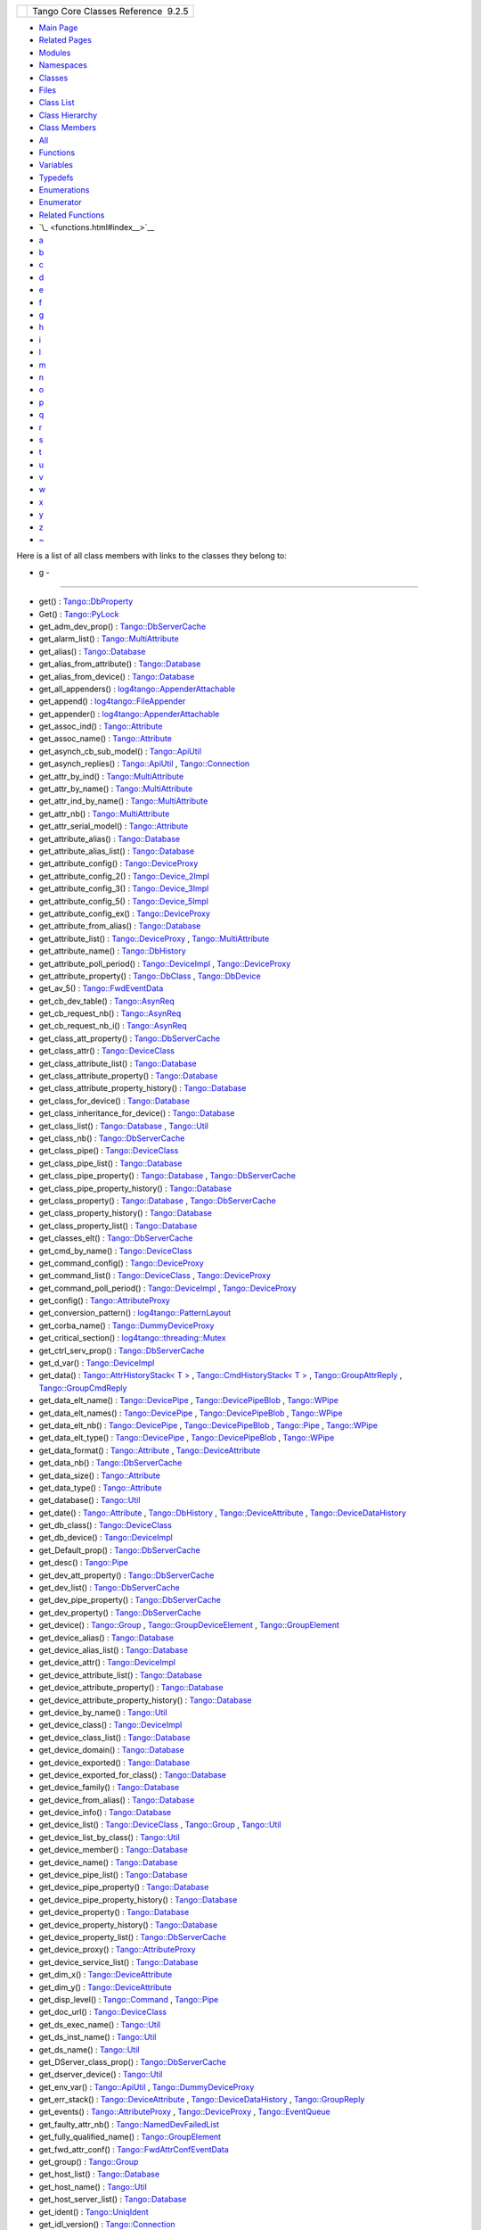 +----------+---------------------------------------+
| |Logo|   | Tango Core Classes Reference  9.2.5   |
+----------+---------------------------------------+

-  `Main Page <index.html>`__
-  `Related Pages <pages.html>`__
-  `Modules <modules.html>`__
-  `Namespaces <namespaces.html>`__
-  `Classes <annotated.html>`__
-  `Files <files.html>`__

-  `Class List <annotated.html>`__
-  `Class Hierarchy <inherits.html>`__
-  `Class Members <functions.html>`__

-  `All <functions.html>`__
-  `Functions <functions_func.html>`__
-  `Variables <functions_vars.html>`__
-  `Typedefs <functions_type.html>`__
-  `Enumerations <functions_enum.html>`__
-  `Enumerator <functions_eval.html>`__
-  `Related Functions <functions_rela.html>`__

-  `\_ <functions.html#index__>`__
-  `a <functions_a.html#index_a>`__
-  `b <functions_b.html#index_b>`__
-  `c <functions_c.html#index_c>`__
-  `d <functions_d.html#index_d>`__
-  `e <functions_e.html#index_e>`__
-  `f <functions_f.html#index_f>`__
-  `g <functions_g.html#index_g>`__
-  `h <functions_h.html#index_h>`__
-  `i <functions_i.html#index_i>`__
-  `l <functions_l.html#index_l>`__
-  `m <functions_m.html#index_m>`__
-  `n <functions_n.html#index_n>`__
-  `o <functions_o.html#index_o>`__
-  `p <functions_p.html#index_p>`__
-  `q <functions_q.html#index_q>`__
-  `r <functions_r.html#index_r>`__
-  `s <functions_s.html#index_s>`__
-  `t <functions_t.html#index_t>`__
-  `u <functions_u.html#index_u>`__
-  `v <functions_v.html#index_v>`__
-  `w <functions_w.html#index_w>`__
-  `x <functions_x.html#index_x>`__
-  `y <functions_y.html#index_y>`__
-  `z <functions_z.html#index_z>`__
-  `~ <functions_~.html#index_~>`__

Here is a list of all class members with links to the classes they
belong to:

- g -
~~~~~

-  get() :
   `Tango::DbProperty <df/d27/classTango_1_1DbProperty.html#abaccb7d4e4253980d4048d1e8cd866a1>`__
-  Get() :
   `Tango::PyLock <d4/d9f/classTango_1_1PyLock.html#a0c766fd01a1e36673db89e712eb14727>`__
-  get\_adm\_dev\_prop() :
   `Tango::DbServerCache <d3/d9c/classTango_1_1DbServerCache.html#a6f3388bbc156eb81639f43ed58c16957>`__
-  get\_alarm\_list() :
   `Tango::MultiAttribute <dc/d3b/classTango_1_1MultiAttribute.html#a18553cf9309d7a92f2f8d1fe96b7c637>`__
-  get\_alias() :
   `Tango::Database <d6/dc5/classTango_1_1Database.html#a900b16bb5fab3ca28435aa0a46b8e68c>`__
-  get\_alias\_from\_attribute() :
   `Tango::Database <d6/dc5/classTango_1_1Database.html#a919ae488e3fbed3b5284c58f73664958>`__
-  get\_alias\_from\_device() :
   `Tango::Database <d6/dc5/classTango_1_1Database.html#ad4156b6e6a73be3d60d261241fedd317>`__
-  get\_all\_appenders() :
   `log4tango::AppenderAttachable <d6/d89/classlog4tango_1_1AppenderAttachable.html#ac09cfee8ed24912f751c1b46502b91c3>`__
-  get\_append() :
   `log4tango::FileAppender <dd/d62/classlog4tango_1_1FileAppender.html#a1958ac2f7755b5415abe40dc00104d6f>`__
-  get\_appender() :
   `log4tango::AppenderAttachable <d6/d89/classlog4tango_1_1AppenderAttachable.html#aef280962681b6de83bf759dee678f9ad>`__
-  get\_assoc\_ind() :
   `Tango::Attribute <d6/dad/classTango_1_1Attribute.html#a362cf02710511ea952ef3f8ff85cdd30>`__
-  get\_assoc\_name() :
   `Tango::Attribute <d6/dad/classTango_1_1Attribute.html#abe79d1339964153ad5144a53036fcd18>`__
-  get\_asynch\_cb\_sub\_model() :
   `Tango::ApiUtil <d7/d2a/classTango_1_1ApiUtil.html#af7dd5dc2e904f8af4d12d56386165624>`__
-  get\_asynch\_replies() :
   `Tango::ApiUtil <d7/d2a/classTango_1_1ApiUtil.html#a5c4038939143cab55c417982b4b896fb>`__
   ,
   `Tango::Connection <d7/de8/classTango_1_1Connection.html#aab2655c9b8626777ab54dc795a4f0738>`__
-  get\_attr\_by\_ind() :
   `Tango::MultiAttribute <dc/d3b/classTango_1_1MultiAttribute.html#a30ec97afa15f663a53df8a07aab3b29f>`__
-  get\_attr\_by\_name() :
   `Tango::MultiAttribute <dc/d3b/classTango_1_1MultiAttribute.html#a7b35eb2625bb190393524de6971e2a84>`__
-  get\_attr\_ind\_by\_name() :
   `Tango::MultiAttribute <dc/d3b/classTango_1_1MultiAttribute.html#a63ae2f2c06d88bb8b641a37898fdefdf>`__
-  get\_attr\_nb() :
   `Tango::MultiAttribute <dc/d3b/classTango_1_1MultiAttribute.html#a1eeb8abbdd3e3a44d60410758a0d0535>`__
-  get\_attr\_serial\_model() :
   `Tango::Attribute <d6/dad/classTango_1_1Attribute.html#ac2d93bbbc1b0019e81691c14dc13bc0d>`__
-  get\_attribute\_alias() :
   `Tango::Database <d6/dc5/classTango_1_1Database.html#a097e5734c8b69438a06ef5a0b9197c90>`__
-  get\_attribute\_alias\_list() :
   `Tango::Database <d6/dc5/classTango_1_1Database.html#adf66beda65cda35ae764e40eb1beeb5f>`__
-  get\_attribute\_config() :
   `Tango::DeviceProxy <d9/d83/classTango_1_1DeviceProxy.html#a865b4c2fea05b06c6dded1de7174b5a2>`__
-  get\_attribute\_config\_2() :
   `Tango::Device\_2Impl <d8/dbf/classTango_1_1Device__2Impl.html#a80ba13a4e11a42c6aba434389cf8812b>`__
-  get\_attribute\_config\_3() :
   `Tango::Device\_3Impl <db/d65/classTango_1_1Device__3Impl.html#a651489039cc5222dc1197b3368aa8cdd>`__
-  get\_attribute\_config\_5() :
   `Tango::Device\_5Impl <d5/d94/classTango_1_1Device__5Impl.html#aab44f183c589d5bc661730747bf7f661>`__
-  get\_attribute\_config\_ex() :
   `Tango::DeviceProxy <d9/d83/classTango_1_1DeviceProxy.html#adbe7b3df29ada6c0e924f09a2537b8a9>`__
-  get\_attribute\_from\_alias() :
   `Tango::Database <d6/dc5/classTango_1_1Database.html#acd2aa63b3f9f993451e612d98836e51e>`__
-  get\_attribute\_list() :
   `Tango::DeviceProxy <d9/d83/classTango_1_1DeviceProxy.html#a255baafbbd2312af92b53a55d3d73b41>`__
   ,
   `Tango::MultiAttribute <dc/d3b/classTango_1_1MultiAttribute.html#a1cb698e75ba5417305de17409fbeb1b3>`__
-  get\_attribute\_name() :
   `Tango::DbHistory <d3/d55/classTango_1_1DbHistory.html#a0f532f6d49c60c914253c2bf419b8c0e>`__
-  get\_attribute\_poll\_period() :
   `Tango::DeviceImpl <d3/d62/classTango_1_1DeviceImpl.html#ab4b52ce4ebdfb338399dc146cc629529>`__
   ,
   `Tango::DeviceProxy <d9/d83/classTango_1_1DeviceProxy.html#a24b64bafcec21587aa2b691f5b77ba27>`__
-  get\_attribute\_property() :
   `Tango::DbClass <dc/d38/classTango_1_1DbClass.html#a5c9d03bef93ac135659016c4be4e23a8>`__
   ,
   `Tango::DbDevice <da/dbb/classTango_1_1DbDevice.html#afcef3b9a415adc2ee47c138508122115>`__
-  get\_av\_5() :
   `Tango::FwdEventData <d0/d71/classTango_1_1FwdEventData.html#a619ea982fd645f27cab11c4c66de586b>`__
-  get\_cb\_dev\_table() :
   `Tango::AsynReq <d4/d49/classTango_1_1AsynReq.html#a0ee69f2ee61f7c3cb9832b5d65ba175a>`__
-  get\_cb\_request\_nb() :
   `Tango::AsynReq <d4/d49/classTango_1_1AsynReq.html#a2382aa029446ce932fc1806d27a79c86>`__
-  get\_cb\_request\_nb\_i() :
   `Tango::AsynReq <d4/d49/classTango_1_1AsynReq.html#a64026d73695274edd8dbac838eb5a7ee>`__
-  get\_class\_att\_property() :
   `Tango::DbServerCache <d3/d9c/classTango_1_1DbServerCache.html#a1d51ab1060c7869ef9949a8e6f01bf78>`__
-  get\_class\_attr() :
   `Tango::DeviceClass <d4/dcd/classTango_1_1DeviceClass.html#a82ce643e9668e99ab16c56f484e6284b>`__
-  get\_class\_attribute\_list() :
   `Tango::Database <d6/dc5/classTango_1_1Database.html#a757766ca6e4db8c55cfc34684b7d74e8>`__
-  get\_class\_attribute\_property() :
   `Tango::Database <d6/dc5/classTango_1_1Database.html#aca022f5e1ac4a4bad5068fd191d722be>`__
-  get\_class\_attribute\_property\_history() :
   `Tango::Database <d6/dc5/classTango_1_1Database.html#a34dccebd47074863611b8501a0f26d8d>`__
-  get\_class\_for\_device() :
   `Tango::Database <d6/dc5/classTango_1_1Database.html#a0be16dffa2105d174d62d15fa4788cd6>`__
-  get\_class\_inheritance\_for\_device() :
   `Tango::Database <d6/dc5/classTango_1_1Database.html#a3678cd2c420b9b1b39100c0a4946e974>`__
-  get\_class\_list() :
   `Tango::Database <d6/dc5/classTango_1_1Database.html#a542f6103269d2f64b035b063a62e9925>`__
   ,
   `Tango::Util <d4/deb/classTango_1_1Util.html#a0d18e9c85522737eb4fb4bfff15af44c>`__
-  get\_class\_nb() :
   `Tango::DbServerCache <d3/d9c/classTango_1_1DbServerCache.html#a6fb218ae51715acd591cbe1866600273>`__
-  get\_class\_pipe() :
   `Tango::DeviceClass <d4/dcd/classTango_1_1DeviceClass.html#a2a9c1c29d9d4dbf07d44630a5f729ee7>`__
-  get\_class\_pipe\_list() :
   `Tango::Database <d6/dc5/classTango_1_1Database.html#a86a67a484a6527db7b47bbc102e4b239>`__
-  get\_class\_pipe\_property() :
   `Tango::Database <d6/dc5/classTango_1_1Database.html#a0535d15f39ec906f3e8e615dd316ba4b>`__
   ,
   `Tango::DbServerCache <d3/d9c/classTango_1_1DbServerCache.html#a8fc512292286a0a123509cc69d520d78>`__
-  get\_class\_pipe\_property\_history() :
   `Tango::Database <d6/dc5/classTango_1_1Database.html#a10b4646503c28a8b860f2d0e8c772d94>`__
-  get\_class\_property() :
   `Tango::Database <d6/dc5/classTango_1_1Database.html#a8e46a86143d90e308342c5ac673afaf7>`__
   ,
   `Tango::DbServerCache <d3/d9c/classTango_1_1DbServerCache.html#a9e08aa049f7eada2d4cd53629a7fbeec>`__
-  get\_class\_property\_history() :
   `Tango::Database <d6/dc5/classTango_1_1Database.html#a008a5d52094c8951e195d6c47f55e3c4>`__
-  get\_class\_property\_list() :
   `Tango::Database <d6/dc5/classTango_1_1Database.html#aee6bc683e3c64e74496cf6f72d60c016>`__
-  get\_classes\_elt() :
   `Tango::DbServerCache <d3/d9c/classTango_1_1DbServerCache.html#a698cc95655debad33c798aed2029ca43>`__
-  get\_cmd\_by\_name() :
   `Tango::DeviceClass <d4/dcd/classTango_1_1DeviceClass.html#ab5bd55dc59ca01c0de65150ebac12829>`__
-  get\_command\_config() :
   `Tango::DeviceProxy <d9/d83/classTango_1_1DeviceProxy.html#a8e81a9cdaba63b632f47acd62936ad3b>`__
-  get\_command\_list() :
   `Tango::DeviceClass <d4/dcd/classTango_1_1DeviceClass.html#a9e37d56d78b31cbc5c767f65c1b2117f>`__
   ,
   `Tango::DeviceProxy <d9/d83/classTango_1_1DeviceProxy.html#ad42c9ee0ce868bb7f54b10f7d4cea2f9>`__
-  get\_command\_poll\_period() :
   `Tango::DeviceImpl <d3/d62/classTango_1_1DeviceImpl.html#a00f3e7b568926d1e09b1dff8f574979f>`__
   ,
   `Tango::DeviceProxy <d9/d83/classTango_1_1DeviceProxy.html#a9cf011dbc347ce8b2b3bd03014451ca5>`__
-  get\_config() :
   `Tango::AttributeProxy <d3/d4b/classTango_1_1AttributeProxy.html#aa226b2ffd4e1919880e8a14f52851a79>`__
-  get\_conversion\_pattern() :
   `log4tango::PatternLayout <db/d60/classlog4tango_1_1PatternLayout.html#ae99540a294a8d2e3c230f11bc6ed82bc>`__
-  get\_corba\_name() :
   `Tango::DummyDeviceProxy <d9/dcb/classTango_1_1DummyDeviceProxy.html#ae1aeac6ff92474063cc58a531b2c6d09>`__
-  get\_critical\_section() :
   `log4tango::threading::Mutex <d8/d70/classlog4tango_1_1threading_1_1Mutex.html#ac0dff8ce594fd638931141d431b5117a>`__
-  get\_ctrl\_serv\_prop() :
   `Tango::DbServerCache <d3/d9c/classTango_1_1DbServerCache.html#a5b8b573b77b996c3a5e65ed91c726323>`__
-  get\_d\_var() :
   `Tango::DeviceImpl <d3/d62/classTango_1_1DeviceImpl.html#af57cb03749073660df2f1515204d17aa>`__
-  get\_data() : `Tango::AttrHistoryStack< T
   > <d0/dcb/classTango_1_1AttrHistoryStack.html#a73318d3db023c337bdbeae5fc743b3fd>`__
   , `Tango::CmdHistoryStack< T
   > <dc/d8f/classTango_1_1CmdHistoryStack.html#a60e2fac55007f4697ca68bc35a2a7fdc>`__
   ,
   `Tango::GroupAttrReply <d5/dae/classTango_1_1GroupAttrReply.html#adac0b677ce81ec7e66f3c53872adea86>`__
   ,
   `Tango::GroupCmdReply <d9/d33/classTango_1_1GroupCmdReply.html#ab753e25a85ec8ca6b96f61d4d3a2c0fd>`__
-  get\_data\_elt\_name() :
   `Tango::DevicePipe <da/dc5/classTango_1_1DevicePipe.html#a242f6981b33c372833459baee14315fe>`__
   ,
   `Tango::DevicePipeBlob <df/dd9/classTango_1_1DevicePipeBlob.html#a73058a3dbe75fa859caad08c56b9e83f>`__
   ,
   `Tango::WPipe <d2/de5/classTango_1_1WPipe.html#aefa6c951693649873f76f93729ba58b0>`__
-  get\_data\_elt\_names() :
   `Tango::DevicePipe <da/dc5/classTango_1_1DevicePipe.html#a1c49f10b17cda1734a1b3f3134bdb8c7>`__
   ,
   `Tango::DevicePipeBlob <df/dd9/classTango_1_1DevicePipeBlob.html#a2becdbba06b82cf962423f937d54b608>`__
   ,
   `Tango::WPipe <d2/de5/classTango_1_1WPipe.html#a6a13a4ae4253177e1b19c5921a61066b>`__
-  get\_data\_elt\_nb() :
   `Tango::DevicePipe <da/dc5/classTango_1_1DevicePipe.html#a00c05c84ecb64e225d735a0a2fc4e546>`__
   ,
   `Tango::DevicePipeBlob <df/dd9/classTango_1_1DevicePipeBlob.html#a85220fe9f2351d7a43dc4f7fdf4cd3d5>`__
   ,
   `Tango::Pipe <d8/d14/classTango_1_1Pipe.html#a85b5e99f841bc2a6f6fe2c7dce9f2928>`__
   ,
   `Tango::WPipe <d2/de5/classTango_1_1WPipe.html#a490dc17dc154629d22e09356bba2160e>`__
-  get\_data\_elt\_type() :
   `Tango::DevicePipe <da/dc5/classTango_1_1DevicePipe.html#a3cc8834e05ef939588b5954d1bb875ff>`__
   ,
   `Tango::DevicePipeBlob <df/dd9/classTango_1_1DevicePipeBlob.html#abe84aab96cd9150adceee9f653dea59f>`__
   ,
   `Tango::WPipe <d2/de5/classTango_1_1WPipe.html#a921bd7f37da698a6a39247756a873a68>`__
-  get\_data\_format() :
   `Tango::Attribute <d6/dad/classTango_1_1Attribute.html#a4e23df40cb9be8d4213c0f87b67e5dd9>`__
   ,
   `Tango::DeviceAttribute <d7/dca/classTango_1_1DeviceAttribute.html#ab49fd00e385a8b4418fd54fa97452a28>`__
-  get\_data\_nb() :
   `Tango::DbServerCache <d3/d9c/classTango_1_1DbServerCache.html#a563ac0a97a4264997f91a255ba5e9aa6>`__
-  get\_data\_size() :
   `Tango::Attribute <d6/dad/classTango_1_1Attribute.html#a0a59f7d799a3c8ab8cdd7e6cd611607d>`__
-  get\_data\_type() :
   `Tango::Attribute <d6/dad/classTango_1_1Attribute.html#a8b59c84da16d3b914cf8bf4fd37d8c1e>`__
-  get\_database() :
   `Tango::Util <d4/deb/classTango_1_1Util.html#a7db09207aa90d9515115a296c057f789>`__
-  get\_date() :
   `Tango::Attribute <d6/dad/classTango_1_1Attribute.html#a0e5d5c229031b939700a38728fbe08a4>`__
   ,
   `Tango::DbHistory <d3/d55/classTango_1_1DbHistory.html#a6fbe1f96e256cf130a6c7ad82de81f17>`__
   ,
   `Tango::DeviceAttribute <d7/dca/classTango_1_1DeviceAttribute.html#ab93ad5582fcc70581677ba7bb36a19e9>`__
   ,
   `Tango::DeviceDataHistory <d8/dc0/classTango_1_1DeviceDataHistory.html#a29a818b5c86b2208ed6aee8700849945>`__
-  get\_db\_class() :
   `Tango::DeviceClass <d4/dcd/classTango_1_1DeviceClass.html#a0782567b9fa64959d5a3e41cdc893a6a>`__
-  get\_db\_device() :
   `Tango::DeviceImpl <d3/d62/classTango_1_1DeviceImpl.html#a6a5e05c240b76db97a357703bdd30552>`__
-  get\_Default\_prop() :
   `Tango::DbServerCache <d3/d9c/classTango_1_1DbServerCache.html#aba3e6ed06dada57a8e28f41db77a36c3>`__
-  get\_desc() :
   `Tango::Pipe <d8/d14/classTango_1_1Pipe.html#a21c57287d00cae3a66f6cb9626f6324d>`__
-  get\_dev\_att\_property() :
   `Tango::DbServerCache <d3/d9c/classTango_1_1DbServerCache.html#a741c66aa44b53aabd6d02938a39d6665>`__
-  get\_dev\_list() :
   `Tango::DbServerCache <d3/d9c/classTango_1_1DbServerCache.html#a43c0e6184ae0ac2e37b81b527260eaef>`__
-  get\_dev\_pipe\_property() :
   `Tango::DbServerCache <d3/d9c/classTango_1_1DbServerCache.html#ae768e8e04cd75dfee203f0b1181a6f76>`__
-  get\_dev\_property() :
   `Tango::DbServerCache <d3/d9c/classTango_1_1DbServerCache.html#a585a7cff4d7258c732648302e4c7b014>`__
-  get\_device() :
   `Tango::Group <d4/d6d/classTango_1_1Group.html#adc7d5db7e814e378bf30f940865885b8>`__
   ,
   `Tango::GroupDeviceElement <da/d18/classTango_1_1GroupDeviceElement.html#a5abe1c9a7c93eb66bca1e756833fdadd>`__
   ,
   `Tango::GroupElement <df/d46/classTango_1_1GroupElement.html#a78f61062a50404b224883dab23c08168>`__
-  get\_device\_alias() :
   `Tango::Database <d6/dc5/classTango_1_1Database.html#a69430f5a0b51293675caab2c97a28b63>`__
-  get\_device\_alias\_list() :
   `Tango::Database <d6/dc5/classTango_1_1Database.html#a12bc6aa70679349c6ad7f9b3e0c810bd>`__
-  get\_device\_attr() :
   `Tango::DeviceImpl <d3/d62/classTango_1_1DeviceImpl.html#a339ebeff825166048358919948782be8>`__
-  get\_device\_attribute\_list() :
   `Tango::Database <d6/dc5/classTango_1_1Database.html#a9f7d91c7b325d942f9b5676fdbe80ebd>`__
-  get\_device\_attribute\_property() :
   `Tango::Database <d6/dc5/classTango_1_1Database.html#a3618dd3ead7394eb65e245006c7c323b>`__
-  get\_device\_attribute\_property\_history() :
   `Tango::Database <d6/dc5/classTango_1_1Database.html#aaaee6456d4c164c4ed7cd3dbaf009ace>`__
-  get\_device\_by\_name() :
   `Tango::Util <d4/deb/classTango_1_1Util.html#a6ff7a35d328ee87b5dca4a04ea8b12c8>`__
-  get\_device\_class() :
   `Tango::DeviceImpl <d3/d62/classTango_1_1DeviceImpl.html#a61fa9524c2eba31eba7ba9ff3b48ef0a>`__
-  get\_device\_class\_list() :
   `Tango::Database <d6/dc5/classTango_1_1Database.html#aa78c176cb506f16a829a3eedc40a6c13>`__
-  get\_device\_domain() :
   `Tango::Database <d6/dc5/classTango_1_1Database.html#acffeebc9121c3db9cf9963da8386f2a9>`__
-  get\_device\_exported() :
   `Tango::Database <d6/dc5/classTango_1_1Database.html#aeed1444a2c4494f6113fb120e474274f>`__
-  get\_device\_exported\_for\_class() :
   `Tango::Database <d6/dc5/classTango_1_1Database.html#abc2f7faa37c91bba5fbe1f96ca28e06a>`__
-  get\_device\_family() :
   `Tango::Database <d6/dc5/classTango_1_1Database.html#a604270698ceea2414abe84b9a5c9f8ee>`__
-  get\_device\_from\_alias() :
   `Tango::Database <d6/dc5/classTango_1_1Database.html#ad827d7a7e6ee8c26f3ffc2a124beaa34>`__
-  get\_device\_info() :
   `Tango::Database <d6/dc5/classTango_1_1Database.html#a5fbd1ebc30ba66067cd1270c3dbe13b1>`__
-  get\_device\_list() :
   `Tango::DeviceClass <d4/dcd/classTango_1_1DeviceClass.html#ad6359a7f1e9677b65102224b84d0cb98>`__
   ,
   `Tango::Group <d4/d6d/classTango_1_1Group.html#a35a3426e304c3d87607997261aff1d22>`__
   ,
   `Tango::Util <d4/deb/classTango_1_1Util.html#ae201024b8f84c08743097a43e2551540>`__
-  get\_device\_list\_by\_class() :
   `Tango::Util <d4/deb/classTango_1_1Util.html#a4458c86fc6af2862f08d292912a6d430>`__
-  get\_device\_member() :
   `Tango::Database <d6/dc5/classTango_1_1Database.html#abfd7fb8537a386b78def254aa201c945>`__
-  get\_device\_name() :
   `Tango::Database <d6/dc5/classTango_1_1Database.html#a230f12d4e0bb0069fba1125696b39dea>`__
-  get\_device\_pipe\_list() :
   `Tango::Database <d6/dc5/classTango_1_1Database.html#a074474c86323e75c3c1917eee5acc335>`__
-  get\_device\_pipe\_property() :
   `Tango::Database <d6/dc5/classTango_1_1Database.html#a3ee3a11271361471d966159be8755959>`__
-  get\_device\_pipe\_property\_history() :
   `Tango::Database <d6/dc5/classTango_1_1Database.html#a9cfa146c48fc6807c46cf4875055da3d>`__
-  get\_device\_property() :
   `Tango::Database <d6/dc5/classTango_1_1Database.html#afe55b0c9cce02fa790ff6ea148969fe3>`__
-  get\_device\_property\_history() :
   `Tango::Database <d6/dc5/classTango_1_1Database.html#a45d45dc2be323b24b954c87fc97e2d67>`__
-  get\_device\_property\_list() :
   `Tango::DbServerCache <d3/d9c/classTango_1_1DbServerCache.html#aca3f498aa2cf7f21cca6010f99c8cad9>`__
-  get\_device\_proxy() :
   `Tango::AttributeProxy <d3/d4b/classTango_1_1AttributeProxy.html#ae52a9e07a42cf0479aea39f158e957f2>`__
-  get\_device\_service\_list() :
   `Tango::Database <d6/dc5/classTango_1_1Database.html#a88510aa39ba1d9b927ce494dd416b052>`__
-  get\_dim\_x() :
   `Tango::DeviceAttribute <d7/dca/classTango_1_1DeviceAttribute.html#af47332e2d71089e5f3635630ed68bcad>`__
-  get\_dim\_y() :
   `Tango::DeviceAttribute <d7/dca/classTango_1_1DeviceAttribute.html#a13681c5b9d3915620c1017d2b27a9a58>`__
-  get\_disp\_level() :
   `Tango::Command <d2/d1d/classTango_1_1Command.html#a943bac0451ccabcb2e093911a6cf852f>`__
   ,
   `Tango::Pipe <d8/d14/classTango_1_1Pipe.html#a6b6e9b53474dc7121ff7fb38942c1250>`__
-  get\_doc\_url() :
   `Tango::DeviceClass <d4/dcd/classTango_1_1DeviceClass.html#a66c9909cee0aba6e337d4b80ff1396c0>`__
-  get\_ds\_exec\_name() :
   `Tango::Util <d4/deb/classTango_1_1Util.html#a23221e64a028a7ddd7a03b9064322ddd>`__
-  get\_ds\_inst\_name() :
   `Tango::Util <d4/deb/classTango_1_1Util.html#ae8f35a5ab069649e607be6097c8b1fd8>`__
-  get\_ds\_name() :
   `Tango::Util <d4/deb/classTango_1_1Util.html#aab15cb9f574c44c37b0d2dcce3531b3a>`__
-  get\_DServer\_class\_prop() :
   `Tango::DbServerCache <d3/d9c/classTango_1_1DbServerCache.html#aa1264b373e8a7ffa06fea2d669077283>`__
-  get\_dserver\_device() :
   `Tango::Util <d4/deb/classTango_1_1Util.html#a8d86b4bcf0c279aaadb9d476f9c261fd>`__
-  get\_env\_var() :
   `Tango::ApiUtil <d7/d2a/classTango_1_1ApiUtil.html#a8a7109bd160494b0bd0dbbe60478117e>`__
   ,
   `Tango::DummyDeviceProxy <d9/dcb/classTango_1_1DummyDeviceProxy.html#ad6fb4f3237b716ee6e53417317a2984a>`__
-  get\_err\_stack() :
   `Tango::DeviceAttribute <d7/dca/classTango_1_1DeviceAttribute.html#afd3add4643c535b3dac9a13c6ce811f9>`__
   ,
   `Tango::DeviceDataHistory <d8/dc0/classTango_1_1DeviceDataHistory.html#a661631cafdd62b484736e92d8d700829>`__
   ,
   `Tango::GroupReply <de/deb/classTango_1_1GroupReply.html#a47419919cad3f689140757bd09eae457>`__
-  get\_events() :
   `Tango::AttributeProxy <d3/d4b/classTango_1_1AttributeProxy.html#ae318688c635207dc084b843726c9fdab>`__
   ,
   `Tango::DeviceProxy <d9/d83/classTango_1_1DeviceProxy.html#a5adc5bb8a4c8501c9ff4565d74ae7c4c>`__
   ,
   `Tango::EventQueue <d1/d2f/classTango_1_1EventQueue.html#af1a21b499b68ce9adbb44122548ac559>`__
-  get\_faulty\_attr\_nb() :
   `Tango::NamedDevFailedList <d8/d55/classTango_1_1NamedDevFailedList.html#ab158860b2498a2ac2c2c0b019d04108f>`__
-  get\_fully\_qualified\_name() :
   `Tango::GroupElement <df/d46/classTango_1_1GroupElement.html#a44dea90469791483f36bda324fa67ea1>`__
-  get\_fwd\_attr\_conf() :
   `Tango::FwdAttrConfEventData <d1/d08/classTango_1_1FwdAttrConfEventData.html#ade61194ca130c87b018f3222d6970264>`__
-  get\_group() :
   `Tango::Group <d4/d6d/classTango_1_1Group.html#a75ddf85f5805e6e99656cbe554ecf96e>`__
-  get\_host\_list() :
   `Tango::Database <d6/dc5/classTango_1_1Database.html#ae30103727e5c7fa0317eebc4ce261e85>`__
-  get\_host\_name() :
   `Tango::Util <d4/deb/classTango_1_1Util.html#a54e78ffcf1f76cd8d8d03022921ea0f3>`__
-  get\_host\_server\_list() :
   `Tango::Database <d6/dc5/classTango_1_1Database.html#ad56bced823bfe0f9272e1c89e26b9428>`__
-  get\_ident() :
   `Tango::UniqIdent <d5/dad/classTango_1_1UniqIdent.html#aafd90488ed0f2161d8f705886008ba46>`__
-  get\_idl\_version() :
   `Tango::Connection <d7/de8/classTango_1_1Connection.html#a5d1843ba0973d0845939a4f106dbad28>`__
-  get\_imp\_adm\_event() :
   `Tango::DbServerCache <d3/d9c/classTango_1_1DbServerCache.html#ace05512b3c0ed14098351cefc5de755f>`__
-  get\_imp\_dat() :
   `Tango::DbServerCache <d3/d9c/classTango_1_1DbServerCache.html#aec240b67c7bae7eeac3a55f7cfe99bae>`__
-  get\_imp\_notifd\_event() :
   `Tango::DbServerCache <d3/d9c/classTango_1_1DbServerCache.html#a545fc2b0346c24f12336bde2f2879e54>`__
-  get\_in\_type() :
   `Tango::Command <d2/d1d/classTango_1_1Command.html#a66cba1d14a421998571b5d871e31c155>`__
-  get\_in\_type\_desc() :
   `Tango::Command <d2/d1d/classTango_1_1Command.html#ae36c1e09f7be85f9bf88fbbf68ca436e>`__
-  get\_info() :
   `Tango::Database <d6/dc5/classTango_1_1Database.html#a5b31478458365cd161ee1c52b100287d>`__
-  get\_instance\_name\_list() :
   `Tango::Database <d6/dc5/classTango_1_1Database.html#a2d574a5ba2fec787615e60b778f30476>`__
-  get\_label() :
   `Tango::Attribute <d6/dad/classTango_1_1Attribute.html#a1851ce2e2e30add8e826c39b462fe374>`__
   ,
   `Tango::Pipe <d8/d14/classTango_1_1Pipe.html#ae66635efe0978d51fd62e73b34b24e5c>`__
-  get\_last\_event\_date() :
   `Tango::AttributeProxy <d3/d4b/classTango_1_1AttributeProxy.html#a88b91e0189b350080975a60b3b90595c>`__
   ,
   `Tango::DeviceProxy <d9/d83/classTango_1_1DeviceProxy.html#a2ec8d64a3d908ee8370d2ef835b9234b>`__
   ,
   `Tango::EventQueue <d1/d2f/classTango_1_1EventQueue.html#a505546a336dc7cccbb0b2a9427446d93>`__
-  get\_layout() :
   `log4tango::LayoutAppender <d3/db6/classlog4tango_1_1LayoutAppender.html#a5b0903233dd0bb8ea2d6fc33a5b85cb0>`__
-  get\_level() :
   `log4tango::Logger <d4/d1c/classlog4tango_1_1Logger.html#a0bfd7a54498aba29263cfb0dae55faff>`__
   ,
   `log4tango::LoggerStream <d6/de1/classlog4tango_1_1LoggerStream.html#ad1e16a5bcc3e33dab57644ffc6141d5d>`__
-  get\_lock\_ctr() :
   `Tango::DummyDeviceProxy <d9/dcb/classTango_1_1DummyDeviceProxy.html#a2901b3e72b2928c0c0fb0bd2674990e4>`__
-  get\_locker() :
   `Tango::DeviceProxy <d9/d83/classTango_1_1DeviceProxy.html#a8b33fe97f4c0ee808a1a50bf9f6fd124>`__
-  get\_logger() :
   `log4tango::LoggerStream <d6/de1/classlog4tango_1_1LoggerStream.html#a0da2fad226c741bad936a1c260ecc780>`__
-  get\_logging\_level() :
   `Tango::DeviceProxy <d9/d83/classTango_1_1DeviceProxy.html#a7bed3468688fb6b52cb6ce398effdc51>`__
-  get\_logging\_target() :
   `Tango::DeviceProxy <d9/d83/classTango_1_1DeviceProxy.html#a6629ccfb78b4da94bf4444168509f863>`__
-  get\_lower\_name() :
   `Tango::Command <d2/d1d/classTango_1_1Command.html#a92e8a62375817d7e812132e49ee27dc3>`__
   ,
   `Tango::Pipe <d8/d14/classTango_1_1Pipe.html#af3201b786412b40011bbc4343e995ebe>`__
-  get\_max\_alarm() :
   `Tango::Attribute <d6/dad/classTango_1_1Attribute.html#ab4214177cfddd2acfe4c98e6fcb7b563>`__
-  get\_max\_backup\_index() :
   `log4tango::RollingFileAppender <d9/db4/classlog4tango_1_1RollingFileAppender.html#a82aa45ae95ec94e239586009ed95ce02>`__
-  get\_max\_dim\_x() :
   `Tango::Attribute <d6/dad/classTango_1_1Attribute.html#ae5cd58a02dcf1a799d1261ed5d9c7532>`__
-  get\_max\_dim\_y() :
   `Tango::Attribute <d6/dad/classTango_1_1Attribute.html#ab4cfab2bee3ae1523ad8a3466afc37a2>`__
-  get\_max\_file\_size() :
   `log4tango::RollingFileAppender <d9/db4/classlog4tango_1_1RollingFileAppender.html#af75ea193158cf261795b93ae4088b13a>`__
-  get\_max\_value() :
   `Tango::WAttribute <db/da8/classTango_1_1WAttribute.html#a257f2909d2037875379471e1c05a0c20>`__
-  get\_max\_warning() :
   `Tango::Attribute <d6/dad/classTango_1_1Attribute.html#a2246b2de4a4cb23031975fac5a17ea66>`__
-  get\_microseconds() :
   `log4tango::TimeStamp <d2/df5/classlog4tango_1_1TimeStamp.html#a646294685da8d31451cbfd5b86780b98>`__
-  get\_milliseconds() :
   `log4tango::TimeStamp <d2/df5/classlog4tango_1_1TimeStamp.html#ad78de0eb6ff9d25cc00e24ad5aab16e2>`__
-  get\_min\_alarm() :
   `Tango::Attribute <d6/dad/classTango_1_1Attribute.html#a19e43a51a3101a12abc55eeac83a431e>`__
-  get\_min\_value() :
   `Tango::WAttribute <db/da8/classTango_1_1WAttribute.html#a6cf44ad3c1cd92d3a3c72399c1905115>`__
-  get\_min\_warning() :
   `Tango::Attribute <d6/dad/classTango_1_1Attribute.html#a670533e5338107f959d7cf01f3e88a5a>`__
-  get\_mode() :
   `log4tango::FileAppender <dd/d62/classlog4tango_1_1FileAppender.html#ab7ebf728457c73d43b16725e048f1597>`__
-  get\_name() :
   `log4tango::Appender <d7/dc4/classlog4tango_1_1Appender.html#ac02d43ef46297bcc9eb3e1442d00b58c>`__
   ,
   `log4tango::Level <d8/d0e/classlog4tango_1_1Level.html#a613426ab63e991eed00912c0dfd870c0>`__
   ,
   `log4tango::Logger <d4/d1c/classlog4tango_1_1Logger.html#abfe1c32b01e64c5f58f52812f898f170>`__
   ,
   `Tango::Attribute <d6/dad/classTango_1_1Attribute.html#afd4dfffdf08ea4c03a58f7e83977b152>`__
   ,
   `Tango::Command <d2/d1d/classTango_1_1Command.html#aa6bfd85b7ee91b2c492fce5938fdaebe>`__
   ,
   `Tango::DbHistory <d3/d55/classTango_1_1DbHistory.html#a80c1a81fae093feb44370c1a2d0796d1>`__
   ,
   `Tango::DeviceAttribute <d7/dca/classTango_1_1DeviceAttribute.html#a7aaf689b2d429bdd2d5918fbe911cdd2>`__
   ,
   `Tango::DeviceClass <d4/dcd/classTango_1_1DeviceClass.html#a0577ce350035604373496d5d1fceee39>`__
   ,
   `Tango::DeviceImpl <d3/d62/classTango_1_1DeviceImpl.html#ac337fcab0f8fa8647e817a9aedc87f0c>`__
   ,
   `Tango::DevicePipe <da/dc5/classTango_1_1DevicePipe.html#a54feab342fbb8f55dc95904bf3e6e5f5>`__
   ,
   `Tango::DevicePipeBlob <df/dd9/classTango_1_1DevicePipeBlob.html#a5271acce39f4b6d3ddc5e91775ff8039>`__
   ,
   `Tango::GroupElement <df/d46/classTango_1_1GroupElement.html#a1313406261e09af44efae5b49ce4fc5a>`__
   ,
   `Tango::Pipe <d8/d14/classTango_1_1Pipe.html#a00bb2112e4e81c63ff5e55ffa046c9d7>`__
-  get\_nb\_read() :
   `Tango::DeviceAttribute <d7/dca/classTango_1_1DeviceAttribute.html#a3a88881c9ab18e4607148899465caa3b>`__
-  get\_nb\_written() :
   `Tango::DeviceAttribute <d7/dca/classTango_1_1DeviceAttribute.html#a611725524b3ad89d9bf5d99c8c81c51f>`__
-  get\_notifd\_event\_supplier() :
   `Tango::Util <d4/deb/classTango_1_1Util.html#ae8106bcba73bdaf045057e1dc16b0637>`__
-  get\_obj\_id() :
   `Tango::DeviceImpl <d3/d62/classTango_1_1DeviceImpl.html#a59b8a8053b36fe6eb5058342f77829ab>`__
-  get\_obj\_property() :
   `Tango::DbServerCache <d3/d9c/classTango_1_1DbServerCache.html#ab243d19bed9da9e884594881354dcbac>`__
-  get\_object\_list() :
   `Tango::Database <d6/dc5/classTango_1_1Database.html#a94e4b9811796319fc50adf3839d7a281>`__
-  get\_object\_property\_list() :
   `Tango::Database <d6/dc5/classTango_1_1Database.html#a172b6cab7253bad2009975a86745faf9>`__
-  get\_orb() :
   `Tango::Util <d4/deb/classTango_1_1Util.html#ad439b7b797d20280db7558d3e0ca97b2>`__
-  get\_out\_type() :
   `Tango::Command <d2/d1d/classTango_1_1Command.html#ad2b89784882a915431128712973939ee>`__
-  get\_out\_type\_desc() :
   `Tango::Command <d2/d1d/classTango_1_1Command.html#a32334cc5b6977f362a6ea50da4924653>`__
-  get\_pid() :
   `Tango::Util <d4/deb/classTango_1_1Util.html#aff871862b632defb0006e95404b3089a>`__
-  get\_pid\_str() :
   `Tango::Util <d4/deb/classTango_1_1Util.html#aff3a13d613a5c362c4c32e3946081a8f>`__
-  get\_pipe\_by\_name() :
   `Tango::DeviceClass <d4/dcd/classTango_1_1DeviceClass.html#af22a059467b590ec821873c9271eca76>`__
-  get\_pipe\_config() :
   `Tango::DeviceProxy <d9/d83/classTango_1_1DeviceProxy.html#a8f7184260e935f8f299a90755e328a8f>`__
-  get\_pipe\_config\_5() :
   `Tango::Device\_5Impl <d5/d94/classTango_1_1Device__5Impl.html#aa58a10421bb77f52f091b0af4cde2a8b>`__
-  get\_pipe\_list() :
   `Tango::DeviceClass <d4/dcd/classTango_1_1DeviceClass.html#a88e327ee5c4220a0b46fb69546fbec85>`__
   ,
   `Tango::DeviceProxy <d9/d83/classTango_1_1DeviceProxy.html#a675b8134e200fdd9e790597fc8e8ec36>`__
-  get\_pipe\_property() :
   `Tango::DbClass <dc/d38/classTango_1_1DbClass.html#a59644325189626fe4a34282d68398089>`__
   ,
   `Tango::DbDevice <da/dbb/classTango_1_1DbDevice.html#a966837d3a9fed34e3fbee22503aa0f9e>`__
-  get\_pipe\_serial\_model() :
   `Tango::Pipe <d8/d14/classTango_1_1Pipe.html#a131457c57f76313b0784d02228e423dd>`__
-  get\_poa() :
   `Tango::Util <d4/deb/classTango_1_1Util.html#a9c2ea6e24a2e83cd09a1dbdc7218bbee>`__
-  get\_poll\_period() :
   `Tango::AttributeProxy <d3/d4b/classTango_1_1AttributeProxy.html#a9d25e3cec680c7bac3c80f7f0b4dc340>`__
-  get\_polled\_obj\_by\_type\_name() :
   `Tango::DeviceImpl <d3/d62/classTango_1_1DeviceImpl.html#ac47d75934efad28b5668ee8b90df0999>`__
-  get\_polling\_period() :
   `Tango::Attribute <d6/dad/classTango_1_1Attribute.html#a59bbd014fb3e06e3075cceed22aa1f94>`__
   ,
   `Tango::Command <d2/d1d/classTango_1_1Command.html#a1e60dcb1a8a89eb7e6596a2f0ecd87a7>`__
-  get\_polling\_threads\_pool\_size() :
   `Tango::Util <d4/deb/classTango_1_1Util.html#af6aee977b3c8f5de4f135fca9b024ddf>`__
-  get\_prev\_state() :
   `Tango::DeviceImpl <d3/d62/classTango_1_1DeviceImpl.html#a051cb13d94de8492f37a9b5f48e38e56>`__
-  get\_properties() :
   `Tango::Attribute <d6/dad/classTango_1_1Attribute.html#ad96d3fee2727281724051fe49e3b7d98>`__
-  get\_property() :
   `Tango::AttributeProxy <d3/d4b/classTango_1_1AttributeProxy.html#ad6e69af1b3948d3d0941dd8940e3823c>`__
   ,
   `Tango::Database <d6/dc5/classTango_1_1Database.html#ad8c87ead9698e602c781301760299911>`__
   ,
   `Tango::DbAttribute <d3/d25/classTango_1_1DbAttribute.html#a8a92bcb48b9c08a2b44a40d7dfbd910f>`__
   ,
   `Tango::DbClass <dc/d38/classTango_1_1DbClass.html#a08aa0ec6b718aefca1cdafc3430d0159>`__
   ,
   `Tango::DbDevice <da/dbb/classTango_1_1DbDevice.html#a86b8f41493e382aac14b5013e792d019>`__
   ,
   `Tango::DeviceProxy <d9/d83/classTango_1_1DeviceProxy.html#a7f830c43ea3382d47c8b13b50230e334>`__
-  get\_property\_history() :
   `Tango::Database <d6/dc5/classTango_1_1Database.html#a1b3f3ff2a2d11097bbeec1b6577fdddc>`__
-  get\_property\_list() :
   `Tango::DeviceProxy <d9/d83/classTango_1_1DeviceProxy.html#ad1c0e6f8c6212b984d26463ba4088581>`__
-  get\_quality() :
   `Tango::Attribute <d6/dad/classTango_1_1Attribute.html#af1dc4310844ce3fd7bdde02f6202b5ba>`__
   ,
   `Tango::DeviceAttribute <d7/dca/classTango_1_1DeviceAttribute.html#ae54fa0c84a878d2b290cf6cedb36a1a4>`__
-  get\_r\_dimension() :
   `Tango::DeviceAttribute <d7/dca/classTango_1_1DeviceAttribute.html#aa2d81c2936fd31476db4d72b6a764f30>`__
-  get\_request() :
   `Tango::AsynReq <d4/d49/classTango_1_1AsynReq.html#a9de6e680c82fd2ac9d1538776f99b5a5>`__
-  get\_request\_nb() :
   `Tango::AsynReq <d4/d49/classTango_1_1AsynReq.html#ab2cd39f7e22d7379c3ec231f1a4f8996>`__
-  get\_root\_blob\_name() :
   `Tango::DevicePipe <da/dc5/classTango_1_1DevicePipe.html#a39aea23db45f1a51c3b59351147dfdba>`__
   ,
   `Tango::Pipe <d8/d14/classTango_1_1Pipe.html#a03818186cd3b89c123db978ec735174b>`__
   ,
   `Tango::WPipe <d2/de5/classTango_1_1WPipe.html#afdae25b4ab3382578c2ada89da569698>`__
-  get\_seconds() :
   `log4tango::TimeStamp <d2/df5/classlog4tango_1_1TimeStamp.html#a94972a4ed5baac6f19536289ad12a890>`__
-  get\_serial\_model() :
   `Tango::Util <d4/deb/classTango_1_1Util.html#ab045a913f25a49e2bb2a1b1895324b87>`__
-  get\_server\_class\_list() :
   `Tango::Database <d6/dc5/classTango_1_1Database.html#a3164818943931df7eca65320b708d965>`__
-  get\_server\_list() :
   `Tango::Database <d6/dc5/classTango_1_1Database.html#a8aaee599e0c6962acd982944b730058b>`__
-  get\_server\_name\_list() :
   `Tango::Database <d6/dc5/classTango_1_1Database.html#a5bfa8010f1248c4523ccd16aec5353b5>`__
-  get\_server\_version() :
   `Tango::Util <d4/deb/classTango_1_1Util.html#a19ed2067f664f4e7d98ac0876fcc7fd5>`__
-  get\_services() :
   `Tango::Database <d6/dc5/classTango_1_1Database.html#ac692cf1fe708ef3104e83deb5b644b3a>`__
-  get\_size() :
   `Tango::Group <d4/d6d/classTango_1_1Group.html#a1afb6e934e20fb757538b873fef265e5>`__
-  get\_source() :
   `Tango::Connection <d7/de8/classTango_1_1Connection.html#afcaee3ed7d1a75a21749ad64fbee8700>`__
-  get\_start\_time() :
   `log4tango::TimeStamp <d2/df5/classlog4tango_1_1TimeStamp.html#a8aff592396c6987d1b0008fd7308346a>`__
-  get\_state() :
   `Tango::DeviceImpl <d3/d62/classTango_1_1DeviceImpl.html#a5b53b4435a1ea8087849a9e505d70f2a>`__
-  get\_status() :
   `Tango::DeviceImpl <d3/d62/classTango_1_1DeviceImpl.html#adc92cdf3a75da5ebc139b7bf7d9c7377>`__
-  get\_str() : `Tango::AttrProp< T
   > <d8/d68/classTango_1_1AttrProp.html#a265af5bc3684e8e88be9c027d4f095db>`__
   , `Tango::DoubleAttrProp< T
   > <d5/da9/classTango_1_1DoubleAttrProp.html#a378c84beef01e53519bc1b0702335e59>`__
-  get\_stream() :
   `log4tango::Logger <d4/d1c/classlog4tango_1_1Logger.html#a34b294678a690630721e8824f16020de>`__
-  get\_tango\_lib\_release() :
   `Tango::Util <d4/deb/classTango_1_1Util.html#a10b07c18428bf23e1bc2cb3ac917ff6a>`__
-  get\_tango\_lib\_version() :
   `Tango::DeviceProxy <d9/d83/classTango_1_1DeviceProxy.html#a95c99610ef6c9ba172a0b3fcb8f2f6f8>`__
-  get\_timeout\_millis() :
   `Tango::Connection <d7/de8/classTango_1_1Connection.html#af911bbab02b415ebd3dc8faeb7d687a7>`__
-  get\_trace\_level() :
   `Tango::Util <d4/deb/classTango_1_1Util.html#a49822fbfc1d15e017397230127ce33ee>`__
-  get\_transparency\_reconnection() :
   `Tango::Connection <d7/de8/classTango_1_1Connection.html#ab9dad67ef6e9ba3268ac9d5627f70ea0>`__
-  get\_type() :
   `Tango::DeviceAttribute <d7/dca/classTango_1_1DeviceAttribute.html#afaa832f0876261339e33137f918960df>`__
   ,
   `Tango::DeviceClass <d4/dcd/classTango_1_1DeviceClass.html#aca6317feaf809a2f18d0c28a6ae9df53>`__
   ,
   `Tango::DeviceData <df/d22/classTango_1_1DeviceData.html#a435d573580962abb03ce5041ad0fff67>`__
-  get\_val() : `Tango::AttrProp< T
   > <d8/d68/classTango_1_1AttrProp.html#a0c80445d1ce52c04813778057ee1bc22>`__
   , `Tango::DoubleAttrProp< T
   > <d5/da9/classTango_1_1DoubleAttrProp.html#a377133f8bb35b0c6609fd0fe024d84c6>`__
-  get\_value() :
   `log4tango::Level <d8/d0e/classlog4tango_1_1Level.html#acb4420eb3aa2761f405a08c5f6a00ae1>`__
   ,
   `Tango::DbHistory <d3/d55/classTango_1_1DbHistory.html#ab11812600a09b269cab0d419e01d075a>`__
-  get\_version\_str() :
   `Tango::Util <d4/deb/classTango_1_1Util.html#a1f604cdabca2b7efd2a54287a04d567d>`__
-  get\_w\_attr\_by\_ind() :
   `Tango::MultiAttribute <dc/d3b/classTango_1_1MultiAttribute.html#a1e02cdb7576f1758143226efabcc374c>`__
-  get\_w\_attr\_by\_name() :
   `Tango::MultiAttribute <dc/d3b/classTango_1_1MultiAttribute.html#a3023529c543ed802a58c9e1eb2b12ff3>`__
-  get\_w\_dimension() :
   `Tango::DeviceAttribute <d7/dca/classTango_1_1DeviceAttribute.html#a1fd58414c11a60ff0c90c2d26abff569>`__
-  get\_writable() :
   `Tango::Attribute <d6/dad/classTango_1_1Attribute.html#a55b57b9d5abf6649e0f4e7854920d967>`__
   ,
   `Tango::Pipe <d8/d14/classTango_1_1Pipe.html#ad4981873f1e6f3d5e294f66d3b01b848>`__
-  get\_write\_date() :
   `Tango::WAttribute <db/da8/classTango_1_1WAttribute.html#a68956bf1b7eebe867fda36e338d8d34e>`__
-  get\_write\_value() :
   `Tango::WAttribute <db/da8/classTango_1_1WAttribute.html#a1730f61d25e6c17b1f73f456c85b71b4>`__
-  get\_write\_value\_length() :
   `Tango::WAttribute <db/da8/classTango_1_1WAttribute.html#a86f808b64fd05cc0a7912ede8a746503>`__
-  get\_written\_dim\_x() :
   `Tango::DeviceAttribute <d7/dca/classTango_1_1DeviceAttribute.html#ac145bfd1747bde8fcc65c84ccc247448>`__
-  get\_written\_dim\_y() :
   `Tango::DeviceAttribute <d7/dca/classTango_1_1DeviceAttribute.html#a2425639e58b4c8741eb3ffdf6e352070>`__
-  get\_x() :
   `Tango::Attribute <d6/dad/classTango_1_1Attribute.html#a114b20637933d5a49c6dc7f7fbcb27f4>`__
-  get\_y() :
   `Tango::Attribute <d6/dad/classTango_1_1Attribute.html#ae724bd70b696700c422fe83826a7ba41>`__
-  get\_zmq\_event\_supplier() :
   `Tango::Util <d4/deb/classTango_1_1Util.html#adef106a678ba16179069e1f5b0b14de2>`__
-  get\_zmq\_mess\_ptr() :
   `Tango::FwdEventData <d0/d71/classTango_1_1FwdEventData.html#a44b315e19fbd41954b9174c4fe8b5efc>`__
-  Group() :
   `Tango::Group <d4/d6d/classTango_1_1Group.html#aa1bcfe79af9522faa65449efb128fc3e>`__
   ,
   `Tango::GroupAttrReplyList <db/daa/classTango_1_1GroupAttrReplyList.html#a2697825715974a353728f0d4d5658112>`__
   ,
   `Tango::GroupCmdReplyList <d8/d3d/classTango_1_1GroupCmdReplyList.html#a2697825715974a353728f0d4d5658112>`__
   ,
   `Tango::GroupDeviceElement <da/d18/classTango_1_1GroupDeviceElement.html#a2697825715974a353728f0d4d5658112>`__
   ,
   `Tango::GroupElement <df/d46/classTango_1_1GroupElement.html#a2697825715974a353728f0d4d5658112>`__
   ,
   `Tango::GroupElementFactory <da/da9/classTango_1_1GroupElementFactory.html#a2697825715974a353728f0d4d5658112>`__
   ,
   `Tango::GroupReplyList <dc/d11/classTango_1_1GroupReplyList.html#a2697825715974a353728f0d4d5658112>`__
-  group\_element\_enabled() :
   `Tango::AsynchRequest <d2/d0d/classTango_1_1AsynchRequest.html#ac4de9d1f09f1fbdaddd2204c6e77506e>`__
-  GroupDeviceElement :
   `Tango::AsynchRequest <d2/d0d/classTango_1_1AsynchRequest.html#ac6facd8fbba95d830b9806ceffb3a5bd>`__
-  GroupElement() :
   `Tango::GroupElement <df/d46/classTango_1_1GroupElement.html#a5f9e25c3711969c3fc5fe50202a22bb9>`__
-  GroupElementFactory :
   `Tango::GroupDeviceElement <da/d18/classTango_1_1GroupDeviceElement.html#acf9aa16af65e1d1aa7375bf81409d9f0>`__
-  guard\_ :
   `log4tango::threading::RecursiveMutex <df/d2c/classlog4tango_1_1threading_1_1RecursiveMutex.html#aba88d437ae0d89daf73d46488b45b06d>`__

-  Generated on Fri Oct 7 2016 11:11:17 for Tango Core Classes Reference
   by |doxygen| 1.8.8

.. |Logo| image:: logo.jpg
.. |doxygen| image:: doxygen.png
   :target: http://www.doxygen.org/index.html
